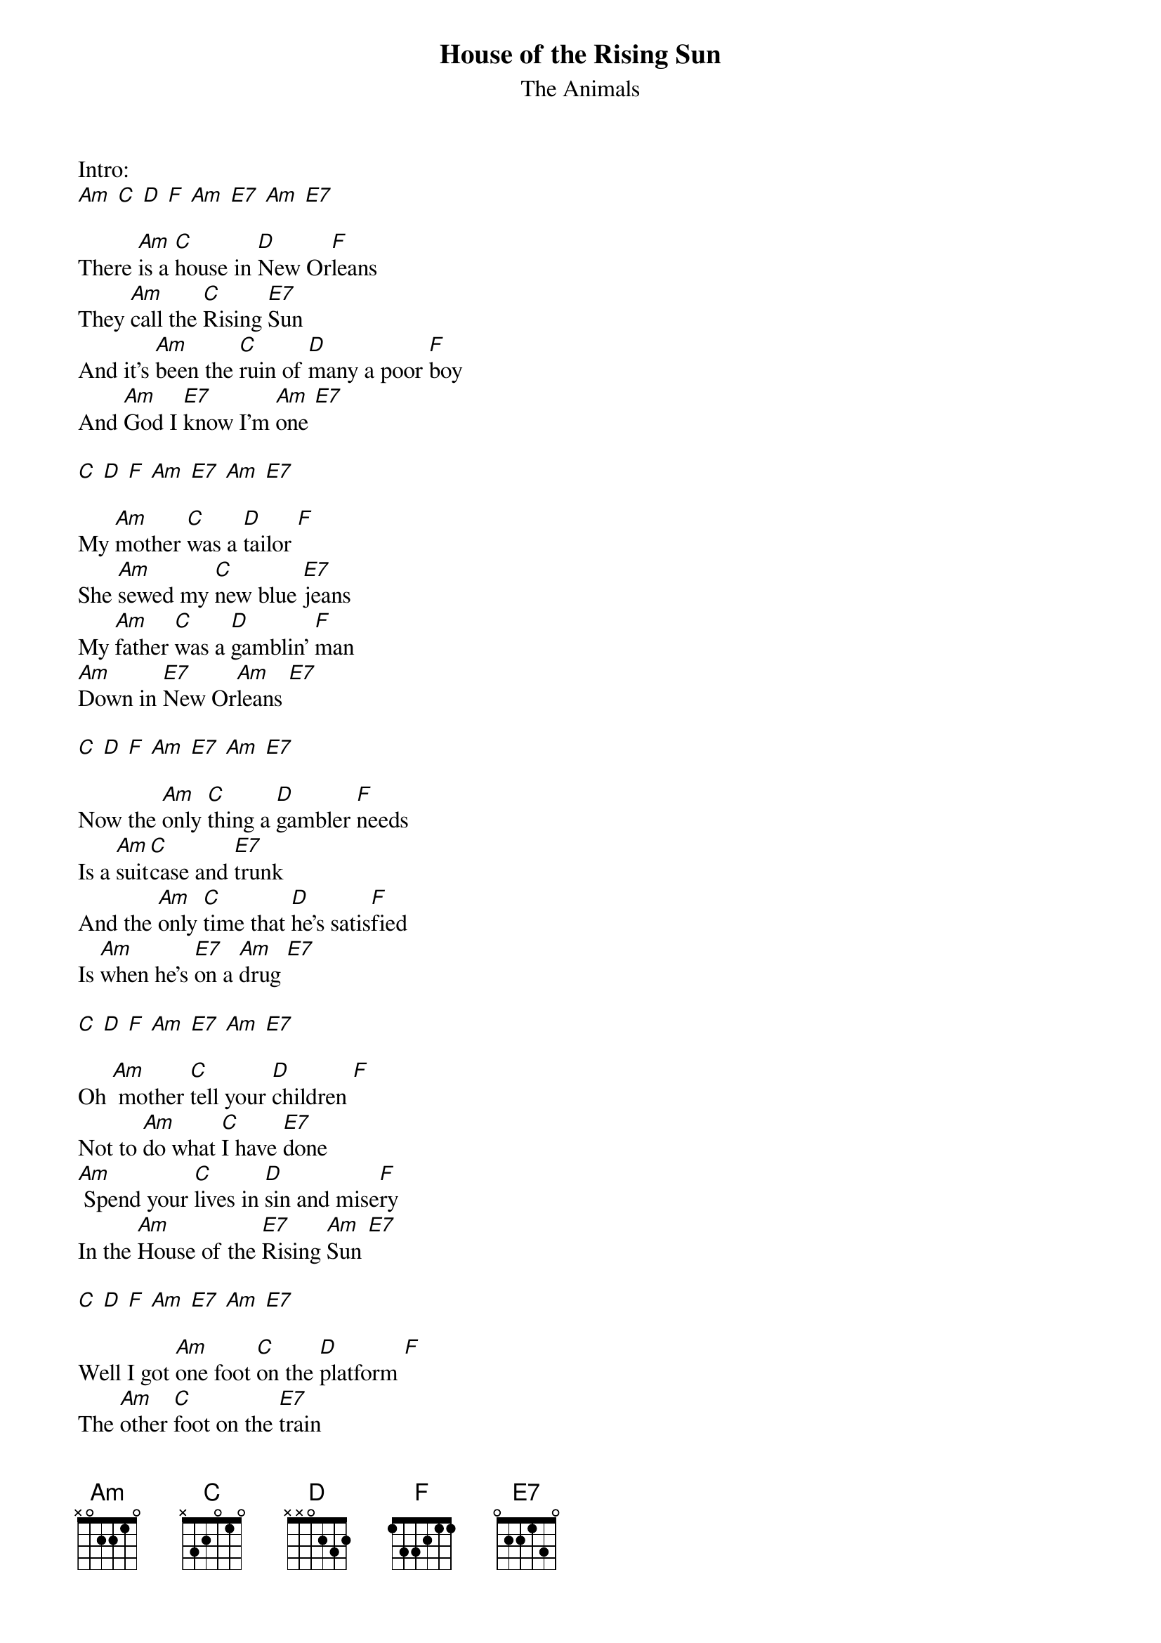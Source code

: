 {t:House of the Rising Sun}
{st:The Animals}

Intro:
[Am] [C] [D] [F] [Am] [E7] [Am] [E7]

There [Am]is a [C]house in [D]New Or[F]leans
They [Am]call the [C]Rising [E7]Sun
And it's [Am]been the [C]ruin of [D]many a poor [F]boy
And [Am]God I [E7]know I'm [Am]one [E7]

[C] [D] [F] [Am] [E7] [Am] [E7]

My [Am]mother [C]was a [D]tailor [F]
She [Am]sewed my [C]new blue [E7]jeans
My [Am]father [C]was a [D]gamblin' [F]man
[Am]Down in [E7]New Or[Am]leans [E7]

[C] [D] [F] [Am] [E7] [Am] [E7]

Now the [Am]only [C]thing a [D]gambler [F]needs
Is a [Am]suit[C]case and [E7]trunk
And the [Am]only [C]time that [D]he's satis[F]fied
Is [Am]when he's [E7]on a [Am]drug [E7]

[C] [D] [F] [Am] [E7] [Am] [E7]

Oh [Am] mother [C]tell your [D]children [F]
Not to [Am]do what [C]I have [E7]done
[Am] Spend your [C]lives in [D]sin and mise[F]ry
In the [Am]House of the [E7]Rising [Am]Sun [E7]

[C] [D] [F] [Am] [E7] [Am] [E7]

Well I got [Am]one foot [C]on the [D]platform [F]
The [Am]other [C]foot on the [E7]train
I'm [Am]goin' [C]back to [D]New Or[F]leans
To [Am]wear that [E7]ball and [Am]chain [E7]

[C] [D] [F] [Am] [E7] [Am] [E7]

Well there [Am]is a [C]house in [D]New Or[F]leans
They [Am]call the [C]Rising [E7]Sun
And it's [Am]been the [C]ruin of [D]many a poor [F]boy
And [Am]God I [E7]know I'm [Am]one [E7] [Am]

[C] [D] [F] [Am] [E7] [Am] [E7]
